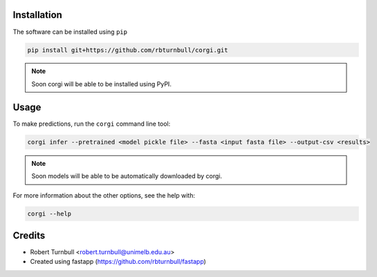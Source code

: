 .. image:: https://raw.githubusercontent.com/rbturnbull/corgi/main/docs/images/corgi-banner.svg

.. start-badges

|testing badge| |coverage badge| |docs badge| |black badge| |git3moji badge| |fastapp badge|

.. |testing badge| image:: https://github.com/rbturnbull/corgi/actions/workflows/testing.yml/badge.svg
    :target: https://github.com/rbturnbull/corgi/actions

.. |docs badge| image:: https://github.com/rbturnbull/corgi/actions/workflows/docs.yml/badge.svg
    :target: https://rbturnbull.github.io/corgi
    
.. |black badge| image:: https://img.shields.io/badge/code%20style-black-000000.svg
    :target: https://github.com/psf/black
    
.. |coverage badge| image:: https://img.shields.io/endpoint?url=https://gist.githubusercontent.com/rbturnbull/ee1b52dd314d6441e0aabc0e1e50dc2c/raw/coverage-badge.json
    :target: https://rbturnbull.github.io/corgi/coverage/

.. |git3moji badge| image:: https://img.shields.io/badge/git3moji-%E2%9A%A1%EF%B8%8F%F0%9F%90%9B%F0%9F%93%BA%F0%9F%91%AE%F0%9F%94%A4-fffad8.svg
    :target: https://robinpokorny.github.io/git3moji/

.. |fastapp badge| image:: https://img.shields.io/badge/MLOps-fastapp-fuchsia.svg
    :target: https://github.com/rbturnbull/fastapp
        
.. end-badges

.. start-quickstart

Installation
============

The software can be installed using ``pip``

.. code-block:: bash

    pip install git+https://github.com/rbturnbull/corgi.git

.. note ::

    Soon corgi will be able to be installed using PyPI.


Usage
============

To make predictions, run the ``corgi`` command line tool:

.. code-block:: bash

    corgi infer --pretrained <model pickle file> --fasta <input fasta file> --output-csv <results>

.. note ::

    Soon models will be able to be automatically downloaded by corgi.


For more information about the other options, see the help with:

.. code-block:: bash

    corgi --help


.. end-quickstart


Credits
==================================

* Robert Turnbull <robert.turnbull@unimelb.edu.au>
* Created using fastapp (https://github.com/rbturnbull/fastapp)

